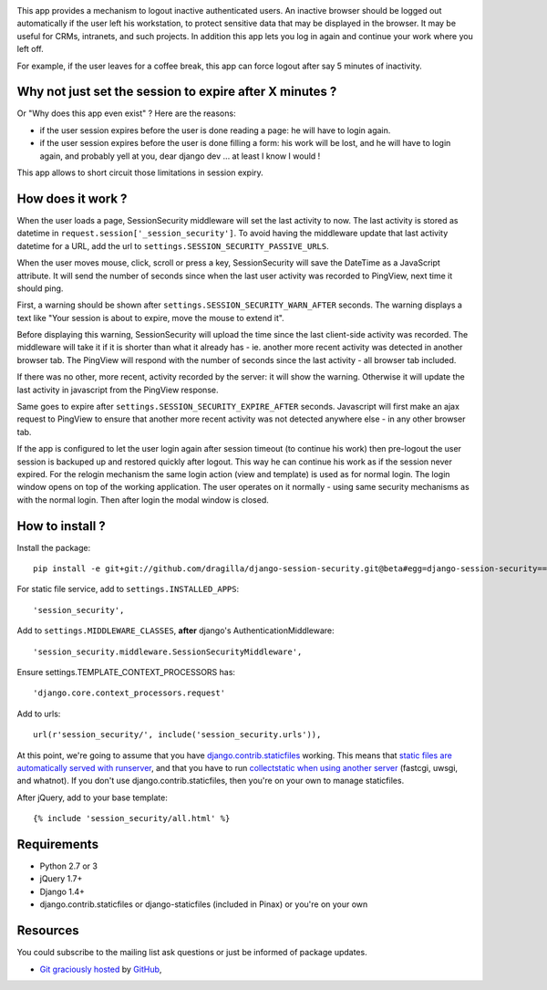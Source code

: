 .. image:: https://secure.travis-ci.org/yourlabs/django-session-security.png?branch=master

This app provides a mechanism to logout inactive authenticated users. An
inactive browser should be logged out automatically if the user left his
workstation, to protect sensitive data that may be displayed in the browser. It
may be useful for CRMs, intranets, and such projects.
In addition this app lets you log in again and continue your work where you left 
off.

For example, if the user leaves for a coffee break, this app can force logout
after say 5 minutes of inactivity.

Why not just set the session to expire after X minutes ?
--------------------------------------------------------

Or "Why does this app even exist" ? Here are the reasons:

- if the user session expires before the user is done reading a page: he will
  have to login again.
- if the user session expires before the user is done filling a form: his work
  will be lost, and he will have to login again, and probably yell at you, dear
  django dev ... at least I know I would !

This app allows to short circuit those limitations in session expiry.

How does it work ?
------------------

When the user loads a page, SessionSecurity middleware will set the last
activity to now. The last activity is stored as datetime
in ``request.session['_session_security']``. To avoid having the middleware
update that last activity datetime for a URL, add the url to
``settings.SESSION_SECURITY_PASSIVE_URLS``.

When the user moves mouse, click, scroll or press a key, SessionSecurity will
save the DateTime as a JavaScript attribute. It will send the number of seconds
since when the last user activity was recorded to PingView, next time it should
ping.

First, a warning should be shown after ``settings.SESSION_SECURITY_WARN_AFTER``
seconds. The warning displays a text like "Your session is about to expire,
move the mouse to extend it".

Before displaying this warning, SessionSecurity will upload the time since the
last client-side activity was recorded. The middleware will take it if it is
shorter than what it already has - ie. another more recent activity was
detected in another browser tab. The PingView will respond with the number of
seconds since the last activity - all browser tab included.

If there was no other, more recent, activity recorded by the server: it will
show the warning. Otherwise it will update the last activity in javascript from
the PingView response.

Same goes to expire after ``settings.SESSION_SECURITY_EXPIRE_AFTER`` seconds.
Javascript will first make an ajax request to PingView to ensure that another
more recent activity was not detected anywhere else - in any other browser tab.

If the app is configured to let the user login again after session timeout (to 
continue his work) then pre-logout the user session is backuped up and restored
quickly after logout. This way he can continue his work as if the session never
expired. For the relogin mechanism the same login action (view and template) is
used as for normal login. The login window opens on top of the working application. The
user operates on it normally - using same security mechanisms as with the normal
login. Then after login the modal window is closed.

How to install ?
----------------
Install the package::

    pip install -e git+git://github.com/dragilla/django-session-security.git@beta#egg=django-session-security==master

For static file service, add to ``settings.INSTALLED_APPS``::

    'session_security',

Add to ``settings.MIDDLEWARE_CLASSES``, **after** django's AuthenticationMiddleware::

    'session_security.middleware.SessionSecurityMiddleware',

Ensure settings.TEMPLATE_CONTEXT_PROCESSORS has::

    'django.core.context_processors.request'

Add to urls::

    url(r'session_security/', include('session_security.urls')),




At this point, we're going to assume that you have `django.contrib.staticfiles
<https://docs.djangoproject.com/en/dev/ref/contrib/staticfiles/>`_ working.
This means that `static files are automatically served with runserver
<https://docs.djangoproject.com/en/dev/ref/contrib/staticfiles/#runserver>`_,
and that you have to run `collectstatic when using another server
<https://docs.djangoproject.com/en/dev/ref/contrib/staticfiles/#collectstatic>`_
(fastcgi, uwsgi, and whatnot). If you don't use django.contrib.staticfiles,
then you're on your own to manage staticfiles.

After jQuery, add to your base template::

    {% include 'session_security/all.html' %}



Requirements
------------

- Python 2.7 or 3
- jQuery 1.7+
- Django 1.4+
- django.contrib.staticfiles or django-staticfiles (included in Pinax) or
  you're on your own

Resources
---------

You could subscribe to the mailing list ask questions or just be informed of
package updates.

- `Git graciously hosted
  <https://github.com/yourlabs/django-session-security/>`_ by `GitHub
  <http://github.com>`_,
